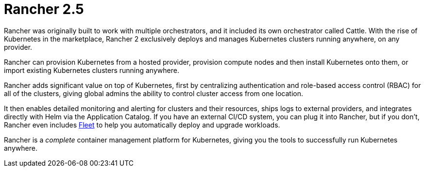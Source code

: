 = Rancher 2.5
:description: Rancher adds significant value on top of Kubernetes: managing hundreds of clusters from one interface, centralizing RBAC, enabling monitoring and alerting. Read more.
:slug: /

Rancher was originally built to work with multiple orchestrators, and it included its own orchestrator called Cattle. With the rise of Kubernetes in the marketplace, Rancher 2 exclusively deploys and manages Kubernetes clusters running anywhere, on any provider.

Rancher can provision Kubernetes from a hosted provider, provision compute nodes and then install Kubernetes onto them, or import existing Kubernetes clusters running anywhere.

Rancher adds significant value on top of Kubernetes, first by centralizing authentication and role-based access control (RBAC) for all of the clusters, giving global admins the ability to control cluster access from one location.

It then enables detailed monitoring and alerting for clusters and their resources, ships logs to external providers, and integrates directly with Helm via the Application Catalog. If you have an external CI/CD system, you can plug it into Rancher, but if you don't, Rancher even includes http://fleet.rancher.io/[Fleet] to help you automatically deploy and upgrade workloads.

Rancher is a _complete_ container management platform for Kubernetes, giving you the tools to successfully run Kubernetes anywhere.
